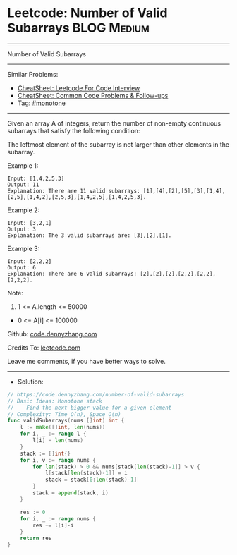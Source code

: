 * Leetcode: Number of Valid Subarrays                            :BLOG:Medium:
#+STARTUP: showeverything
#+OPTIONS: toc:nil \n:t ^:nil creator:nil d:nil
:PROPERTIES:
:type:     monotone
:END:
---------------------------------------------------------------------
Number of Valid Subarrays
---------------------------------------------------------------------
#+BEGIN_HTML
<a href="https://github.com/dennyzhang/code.dennyzhang.com/tree/master/problems/number-of-valid-subarrays"><img align="right" width="200" height="183" src="https://www.dennyzhang.com/wp-content/uploads/denny/watermark/github.png" /></a>
#+END_HTML
Similar Problems:
- [[https://cheatsheet.dennyzhang.com/cheatsheet-leetcode-A4][CheatSheet: Leetcode For Code Interview]]
- [[https://cheatsheet.dennyzhang.com/cheatsheet-followup-A4][CheatSheet: Common Code Problems & Follow-ups]]
- Tag: [[https://code.dennyzhang.com/tag/monotone][#monotone]]
---------------------------------------------------------------------
Given an array A of integers, return the number of non-empty continuous subarrays that satisfy the following condition:

The leftmost element of the subarray is not larger than other elements in the subarray.

Example 1:
#+BEGIN_EXAMPLE
Input: [1,4,2,5,3]
Output: 11
Explanation: There are 11 valid subarrays: [1],[4],[2],[5],[3],[1,4],[2,5],[1,4,2],[2,5,3],[1,4,2,5],[1,4,2,5,3].
#+END_EXAMPLE

Example 2:
#+BEGIN_EXAMPLE
Input: [3,2,1]
Output: 3
Explanation: The 3 valid subarrays are: [3],[2],[1].
#+END_EXAMPLE

Example 3:
#+BEGIN_EXAMPLE
Input: [2,2,2]
Output: 6
Explanation: There are 6 valid subarrays: [2],[2],[2],[2,2],[2,2],[2,2,2].
#+END_EXAMPLE
 
Note:

1. 1 <= A.length <= 50000
- 0 <= A[i] <= 100000

Github: [[https://github.com/dennyzhang/code.dennyzhang.com/tree/master/problems/number-of-valid-subarrays][code.dennyzhang.com]]

Credits To: [[https://leetcode.com/problems/number-of-valid-subarrays/description/][leetcode.com]]

Leave me comments, if you have better ways to solve.
---------------------------------------------------------------------
- Solution:

#+BEGIN_SRC go
// https://code.dennyzhang.com/number-of-valid-subarrays
// Basic Ideas: Monotone stack
//    Find the next bigger value for a given element
// Complexity: Time O(n), Space O(n)
func validSubarrays(nums []int) int {
    l := make([]int, len(nums))
    for i, _ := range l {
        l[i] = len(nums)
    }
    stack := []int{}
    for i, v := range nums {
        for len(stack) > 0 && nums[stack[len(stack)-1]] > v {
            l[stack[len(stack)-1]] = i
            stack = stack[0:len(stack)-1]
        }
        stack = append(stack, i)
    }
    
    res := 0
    for i, _ := range nums {
        res += l[i]-i
    }
    return res
}
#+END_SRC

#+BEGIN_HTML
<div style="overflow: hidden;">
<div style="float: left; padding: 5px"> <a href="https://www.linkedin.com/in/dennyzhang001"><img src="https://www.dennyzhang.com/wp-content/uploads/sns/linkedin.png" alt="linkedin" /></a></div>
<div style="float: left; padding: 5px"><a href="https://github.com/dennyzhang"><img src="https://www.dennyzhang.com/wp-content/uploads/sns/github.png" alt="github" /></a></div>
<div style="float: left; padding: 5px"><a href="https://www.dennyzhang.com/slack" target="_blank" rel="nofollow"><img src="https://www.dennyzhang.com/wp-content/uploads/sns/slack.png" alt="slack"/></a></div>
</div>
#+END_HTML
